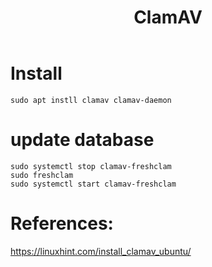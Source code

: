 #+TITLE: ClamAV

* Install

#+begin_src
sudo apt instll clamav clamav-daemon
#+end_src

* update database

#+begin_src
sudo systemctl stop clamav-freshclam
sudo freshclam
sudo systemctl start clamav-freshclam
#+end_src


* References:

https://linuxhint.com/install_clamav_ubuntu/
